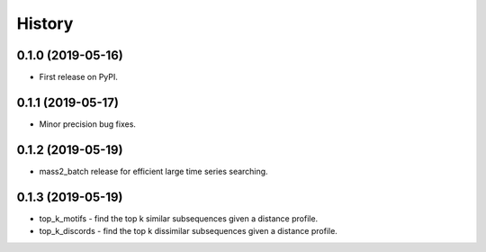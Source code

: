 =======
History
=======

0.1.0 (2019-05-16)
------------------

* First release on PyPI.


0.1.1 (2019-05-17)
------------------

* Minor precision bug fixes.


0.1.2 (2019-05-19)
------------------

* mass2_batch release for efficient large time series searching.

0.1.3 (2019-05-19)
------------------

* top_k_motifs - find the top k similar subsequences given a distance profile.
* top_k_discords - find the top k dissimilar subsequences given a distance profile.